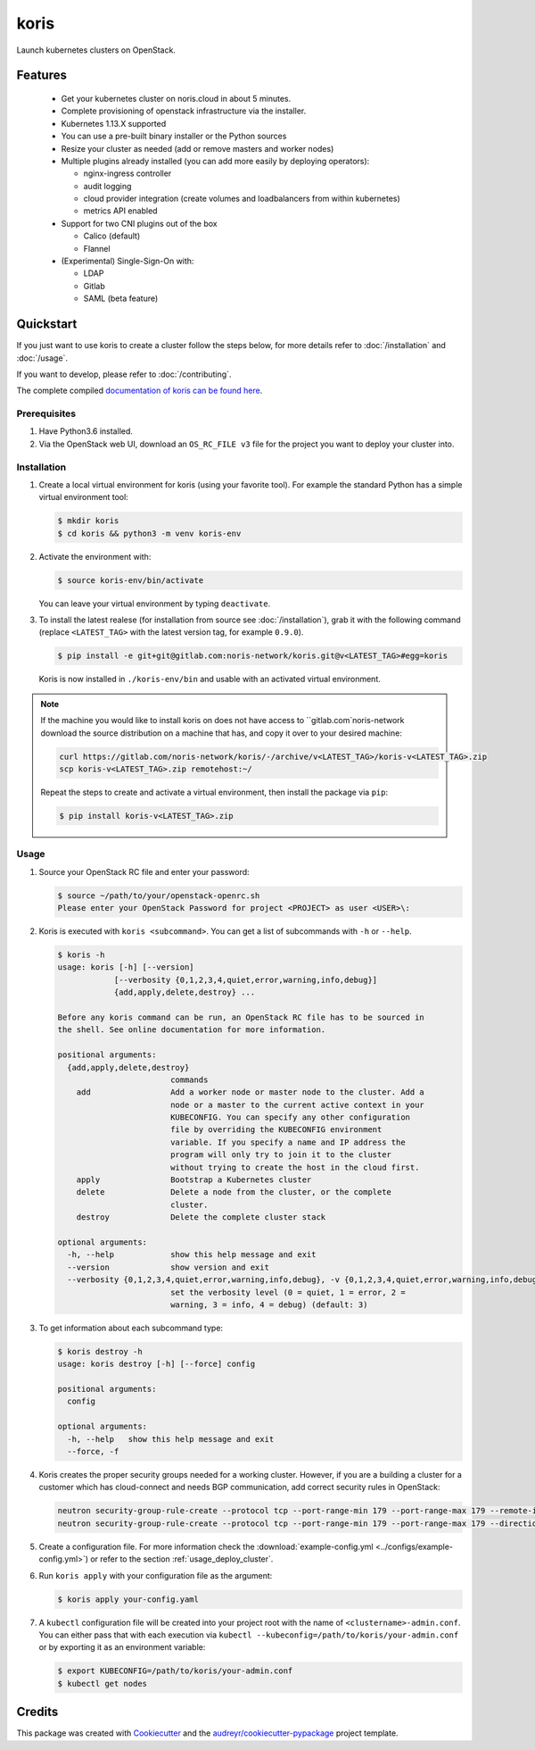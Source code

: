 =====
koris
=====

.. image:: https://gitlab.com/noris-network/koris/badges/dev/pipeline.svg
  :target: https://gitlab.com/noris-network/koris/badges/dev/pipeline.svg

.. image:: https://gitlab.com/noris-network/koris/badges/dev/coverage.svg
  :target: https://gitlab.com/noris-network/koris/badges/dev/coverage.svg

.. image:: https://img.shields.io/badge/docs-passed-green.svg
  :target: https://pi.docs.noris.net/koris/


Launch kubernetes clusters on OpenStack.


Features
--------

 * Get your kubernetes cluster on noris.cloud in about 5 minutes.
 * Complete provisioning of openstack infrastructure via the installer.
 * Kubernetes 1.13.X supported
 * You can use a pre-built binary installer or the Python sources
 * Resize your cluster as needed (add or remove masters and worker nodes)
 * Multiple plugins already installed (you can add more easily by deploying
   operators):

   - nginx-ingress controller
   - audit logging
   - cloud provider integration (create volumes and loadbalancers from within kubernetes)
   - metrics API enabled

 * Support for two CNI plugins out of the box

   - Calico (default)
   - Flannel

 * (Experimental) Single-Sign-On with:

   - LDAP
   - Gitlab
   - SAML (beta feature)

Quickstart
----------

If you just want to use koris to create a cluster follow the steps below, for more details refer to
:doc:`/installation` and :doc:`/usage`.

If you want to develop, please refer to :doc:`/contributing`.

The complete compiled `documentation of koris can be found here <https://pi.docs.noris.net/koris/>`_.

Prerequisites
^^^^^^^^^^^^^

1. Have Python3.6 installed.

2. Via the OpenStack web UI, download an ``OS_RC_FILE v3`` file for the project you want to deploy
   your cluster into.

Installation
^^^^^^^^^^^^

1. Create a local virtual environment for koris (using your favorite tool).
   For example the standard Python has a simple virtual environment tool:

   .. code:: shell

     $ mkdir koris
     $ cd koris && python3 -m venv koris-env

2. Activate the environment with:

   .. code:: shell

     $ source koris-env/bin/activate

   You can leave your virtual environment by typing ``deactivate``.

3. To install the latest realese (for installation from source see :doc:`/installation`), grab it
   with the following command (replace ``<LATEST_TAG>`` with the latest version tag, for example ``0.9.0``).

   .. code:: shell

     $ pip install -e git+git@gitlab.com:noris-network/koris.git@v<LATEST_TAG>#egg=koris

  Koris is now installed in ``./koris-env/bin`` and usable with an activated virtual environment.

.. note::

   If the machine you would like to install koris on does not have access to
   ``gitlab.com`noris-network download the source distribution on a machine that has,
   and copy it over to your desired machine:

   .. code:: shell

      curl https://gitlab.com/noris-network/koris/-/archive/v<LATEST_TAG>/koris-v<LATEST_TAG>.zip
      scp koris-v<LATEST_TAG>.zip remotehost:~/

   Repeat the steps to create and activate a virtual environment, then install
   the package via ``pip``:

   .. code:: shell

    $ pip install koris-v<LATEST_TAG>.zip

Usage
^^^^^

1. Source your OpenStack RC file and enter your password:

   .. code:: shell

      $ source ~/path/to/your/openstack-openrc.sh
      Please enter your OpenStack Password for project <PROJECT> as user <USER>\:

2. Koris is executed with ``koris <subcommand>``. You can get a list of subcommands
   with ``-h`` or ``--help``.

   .. code:: shell

      $ koris -h
      usage: koris [-h] [--version]
                  [--verbosity {0,1,2,3,4,quiet,error,warning,info,debug}]
                  {add,apply,delete,destroy} ...

      Before any koris command can be run, an OpenStack RC file has to be sourced in
      the shell. See online documentation for more information.

      positional arguments:
        {add,apply,delete,destroy}
                              commands
          add                 Add a worker node or master node to the cluster. Add a
                              node or a master to the current active context in your
                              KUBECONFIG. You can specify any other configuration
                              file by overriding the KUBECONFIG environment
                              variable. If you specify a name and IP address the
                              program will only try to join it to the cluster
                              without trying to create the host in the cloud first.
          apply               Bootstrap a Kubernetes cluster
          delete              Delete a node from the cluster, or the complete
                              cluster.
          destroy             Delete the complete cluster stack

      optional arguments:
        -h, --help            show this help message and exit
        --version             show version and exit
        --verbosity {0,1,2,3,4,quiet,error,warning,info,debug}, -v {0,1,2,3,4,quiet,error,warning,info,debug}
                              set the verbosity level (0 = quiet, 1 = error, 2 =
                              warning, 3 = info, 4 = debug) (default: 3)

3. To get information about each subcommand type:

   .. code:: shell

      $ koris destroy -h
      usage: koris destroy [-h] [--force] config

      positional arguments:
        config

      optional arguments:
        -h, --help   show this help message and exit
        --force, -f

4. Koris creates the proper security groups needed for a working cluster. However,
   if you are a building a cluster for a customer which has cloud-connect and needs
   BGP communication, add correct security rules in OpenStack:

   .. code:: shell

     neutron security-group-rule-create --protocol tcp --port-range-min 179 --port-range-max 179 --remote-ip-prefix <CUSTOMER_CIDR> --direction egress <CLUSTER-SEC-GROUP>
     neutron security-group-rule-create --protocol tcp --port-range-min 179 --port-range-max 179 --direction ingress --remote-ip-prefix <CUSTOMER_CIDR> <CLUSTER-SEC-GROUP>

5. Create a configuration file. For more information check the :download:`example-config.yml <../configs/example-config.yml>`)
   or refer to the section :ref:`usage_deploy_cluster`.

6. Run ``koris apply`` with your configuration file as the argument:

   .. code:: shell

      $ koris apply your-config.yaml

7. A ``kubectl`` configuration file will be created into your project root with the name of ``<clustername>-admin.conf``.
   You can either pass that with each execution via ``kubectl --kubeconfig=/path/to/koris/your-admin.conf``
   or by exporting it as an environment variable:

   .. code:: shell

       $ export KUBECONFIG=/path/to/koris/your-admin.conf
       $ kubectl get nodes

Credits
-------

This package was created with Cookiecutter_ and the `audreyr/cookiecutter-pypackage`_ project template.

.. _Cookiecutter: https://github.com/audreyr/cookiecutter
.. _`audreyr/cookiecutter-pypackage`: https://github.com/audreyr/cookiecutter-pypackage

.. highlight:: shell
